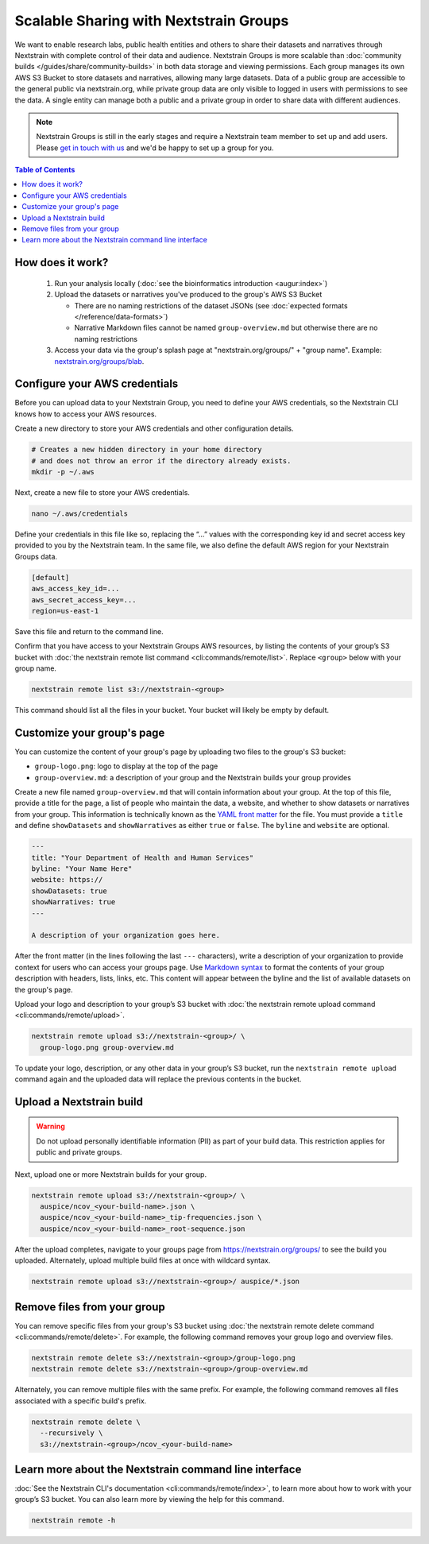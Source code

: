 =======================================
Scalable Sharing with Nextstrain Groups
=======================================

We want to enable research labs, public health entities and others to share their datasets and narratives through Nextstrain with complete control of their data and audience. Nextstrain Groups is more scalable than :doc:`community builds </guides/share/community-builds>` in both data storage and viewing permissions.
Each group manages its own AWS S3 Bucket to store datasets and narratives, allowing many large datasets. Data of a public group are accessible to the general public via nextstrain.org, while private group data are only visible to logged in users with permissions to see the data. A single entity can manage both a public and a private group in order to share data with different audiences.

.. note::

   Nextstrain Groups is still in the early stages and require a Nextstrain team member to set up and add users.
   Please `get in touch with us <mailto:hello@nextstrain.org>`_ and we'd be happy to set up a group for you.

.. contents:: Table of Contents
   :local:
   :depth: 1

How does it work?
=================

  1. Run your analysis locally (:doc:`see the bioinformatics introduction <augur:index>`)
  2. Upload the datasets or narratives you've produced to the group's AWS S3 Bucket

     * There are no naming restrictions of the dataset JSONs (see :doc:`expected formats </reference/data-formats>`)
     * Narrative Markdown files cannot be named ``group-overview.md`` but otherwise there are no naming restrictions

  3. Access your data via the group's splash page at "nextstrain.org/groups/" + "group name". Example: `nextstrain.org/groups/blab <https://nextstrain.org/groups/blab>`_.

Configure your AWS credentials
==============================

Before you can upload data to your Nextstrain Group, you need to define your AWS credentials, so the Nextstrain CLI knows how to access your AWS resources.

Create a new directory to store your AWS credentials and other configuration details.

.. code-block:: bash

   # Creates a new hidden directory in your home directory
   # and does not throw an error if the directory already exists.
   mkdir -p ~/.aws

Next, create a new file to store your AWS credentials.

.. code-block:: bash

   nano ~/.aws/credentials

Define your credentials in this file like so, replacing the “…” values with the corresponding key id and secret access key provided to you by the Nextstrain team. In the same file, we also define the default AWS region for your Nextstrain Groups data.

.. code-block:: ini

   [default]
   aws_access_key_id=...
   aws_secret_access_key=...
   region=us-east-1

Save this file and return to the command line.

Confirm that you have access to your Nextstrain Groups AWS resources, by listing the contents of your group’s S3 bucket with :doc:`the nextstrain remote list command <cli:commands/remote/list>`.
Replace ``<group>`` below with your group name.

.. code-block:: bash

   nextstrain remote list s3://nextstrain-<group>

This command should list all the files in your bucket. Your bucket will likely be empty by default.

Customize your group's page
===========================

You can customize the content of your group's page by uploading two files to the group's S3 bucket:

* ``group-logo.png``: logo to display at the top of the page
* ``group-overview.md``: a description of your group and the Nextstrain builds your group provides

Create a new file named ``group-overview.md`` that will contain information about your group.
At the top of this file, provide a title for the page, a list of people who maintain the data, a website, and whether to show datasets or narratives from your group.
This information is technically known as the `YAML front matter <https://jekyllrb.com/docs/front-matter/>`_ for the file.
You must provide a ``title`` and define ``showDatasets`` and ``showNarratives`` as either ``true`` or ``false``.
The ``byline`` and ``website`` are optional.

.. code-block:: yaml

   ---
   title: "Your Department of Health and Human Services"
   byline: "Your Name Here"
   website: https://
   showDatasets: true
   showNarratives: true
   ---

   A description of your organization goes here.

After the front matter (in the lines following the last ``---`` characters), write a description of your organization to provide context for users who can access your groups page.
Use `Markdown syntax <https://www.markdownguide.org/basic-syntax/>`_ to format the contents of your group description with headers, lists, links, etc.
This content will appear between the byline and the list of available datasets on the group's page.

Upload your logo and description to your group’s S3 bucket with :doc:`the nextstrain remote upload command <cli:commands/remote/upload>`.

.. code-block:: bash

   nextstrain remote upload s3://nextstrain-<group>/ \
     group-logo.png group-overview.md

To update your logo, description, or any other data in your group’s S3 bucket, run the ``nextstrain remote upload`` command again and the uploaded data will replace the previous contents in the bucket.

Upload a Nextstrain build
=========================

.. warning::

   Do not upload personally identifiable information (PII) as part of your build data.
   This restriction applies for public and private groups.

Next, upload one or more Nextstrain builds for your group.

.. code-block:: bash

   nextstrain remote upload s3://nextstrain-<group>/ \
     auspice/ncov_<your-build-name>.json \
     auspice/ncov_<your-build-name>_tip-frequencies.json \
     auspice/ncov_<your-build-name>_root-sequence.json

After the upload completes, navigate to your groups page from `https://nextstrain.org/groups/ <https://nextstrain.org/groups/>`_ to see the build you uploaded.
Alternately, upload multiple build files at once with wildcard syntax.

.. code-block:: bash

   nextstrain remote upload s3://nextstrain-<group>/ auspice/*.json

Remove files from your group
============================

You can remove specific files from your group's S3 bucket using :doc:`the nextstrain remote delete command <cli:commands/remote/delete>`.
For example, the following command removes your group logo and overview files.

.. code-block:: bash

   nextstrain remote delete s3://nextstrain-<group>/group-logo.png
   nextstrain remote delete s3://nextstrain-<group>/group-overview.md

Alternately, you can remove multiple files with the same prefix.
For example, the following command removes all files associated with a specific build's prefix.

.. code-block:: bash

   nextstrain remote delete \
     --recursively \
     s3://nextstrain-<group>/ncov_<your-build-name>

Learn more about the Nextstrain command line interface
======================================================

:doc:`See the Nextstrain CLI's documentation <cli:commands/remote/index>`, to learn more about how to work with your group’s S3 bucket.
You can also learn more by viewing the help for this command.

.. code-block:: bash

   nextstrain remote -h
